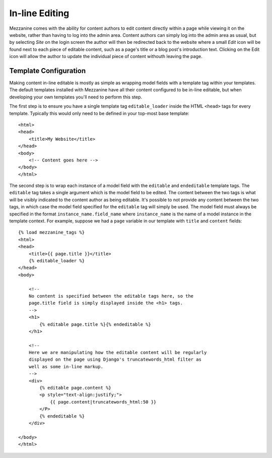 ===============
In-line Editing
===============

Mezzanine comes with the ability for content authors to edit content 
directly within a page while viewing it on the website, rather than having 
to log into the admin area. Content authors can simply log into the admin 
area as usual, but by selecting *Site* on the login screen the author will 
then be redirected back to the website where a small *Edit* icon will be 
found next to each piece of editable content, such as a page's title or a 
blog post's introduction text. Clicking on the Edit icon will allow the 
author to update the individual piece of content withouth leaving the page.

Template Configuration
======================

Making content in-line editable is mostly as simple as wrapping model 
fields with a template tag within your templates. The default templates 
installed with Mezzanine have all their content configured to be in-line 
editable, but when developing your own templates you'll need to perform 
this step. 

The first step is to ensure you have a single template tag 
``editable_loader`` inside the HTML ``<head>`` tags for every template. 
Typically this would only need to be defined in your top-most base template::

    <html>
    <head>
        <title>My Website</title>
    </head>
    <body>
        <!-- Content goes here -->
    </body>
    </html>
    
The second step is to wrap each instance of a model field with the 
``editable`` and ``endeditable`` template tags. The ``editable`` tag takes 
a single argument which is the model field to be edited. The content 
between the two tags is what will be visibly indicated to the content 
author as being editable. It's possible to not provide any content between 
the two tags, in which case the model field specified for the ``editable`` 
tag will simply be used. The model field must always be specified in the 
format ``instance_name.field_name`` where ``instance_name`` is the name of 
a model instance in the template context. For example, suppose we had a 
``page`` variable in our template with ``title`` and ``content`` fields::

    {% load mezzanine_tags %}
    <html>
    <head>
        <title>{{ page.title }}</title>
        {% editable_loader %}
    </head>
    <body>

        <!--
        No content is specified between the editable tags here, so the 
        page.title field is simply displayed inside the <h1> tags.
        -->
        <h1>
            {% editable page.title %}{% endeditable %}
        </h1>

        <!--
        Here we are manipulating how the editable content will be regularly 
        displayed on the page using Django's truncatewords_html filter as 
        well as some in-line markup.
        -->
        <div>
            {% editable page.content %}
            <p style="text-align:justify;">
                {{ page.content|truncatewords_html:50 }}
            </P>
            {% endeditable %}
        </div>

    </body>
    </html>

